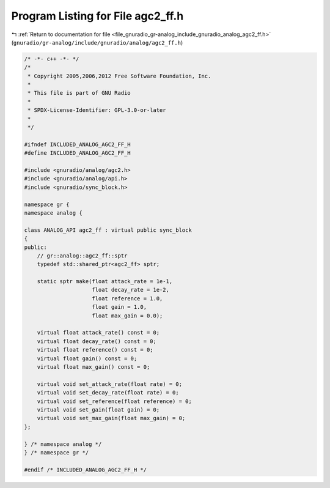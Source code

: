 
.. _program_listing_file_gnuradio_gr-analog_include_gnuradio_analog_agc2_ff.h:

Program Listing for File agc2_ff.h
==================================

|exhale_lsh| :ref:`Return to documentation for file <file_gnuradio_gr-analog_include_gnuradio_analog_agc2_ff.h>` (``gnuradio/gr-analog/include/gnuradio/analog/agc2_ff.h``)

.. |exhale_lsh| unicode:: U+021B0 .. UPWARDS ARROW WITH TIP LEFTWARDS

.. code-block:: cpp

   /* -*- c++ -*- */
   /*
    * Copyright 2005,2006,2012 Free Software Foundation, Inc.
    *
    * This file is part of GNU Radio
    *
    * SPDX-License-Identifier: GPL-3.0-or-later
    *
    */
   
   #ifndef INCLUDED_ANALOG_AGC2_FF_H
   #define INCLUDED_ANALOG_AGC2_FF_H
   
   #include <gnuradio/analog/agc2.h>
   #include <gnuradio/analog/api.h>
   #include <gnuradio/sync_block.h>
   
   namespace gr {
   namespace analog {
   
   class ANALOG_API agc2_ff : virtual public sync_block
   {
   public:
       // gr::analog::agc2_ff::sptr
       typedef std::shared_ptr<agc2_ff> sptr;
   
       static sptr make(float attack_rate = 1e-1,
                        float decay_rate = 1e-2,
                        float reference = 1.0,
                        float gain = 1.0,
                        float max_gain = 0.0);
   
       virtual float attack_rate() const = 0;
       virtual float decay_rate() const = 0;
       virtual float reference() const = 0;
       virtual float gain() const = 0;
       virtual float max_gain() const = 0;
   
       virtual void set_attack_rate(float rate) = 0;
       virtual void set_decay_rate(float rate) = 0;
       virtual void set_reference(float reference) = 0;
       virtual void set_gain(float gain) = 0;
       virtual void set_max_gain(float max_gain) = 0;
   };
   
   } /* namespace analog */
   } /* namespace gr */
   
   #endif /* INCLUDED_ANALOG_AGC2_FF_H */
